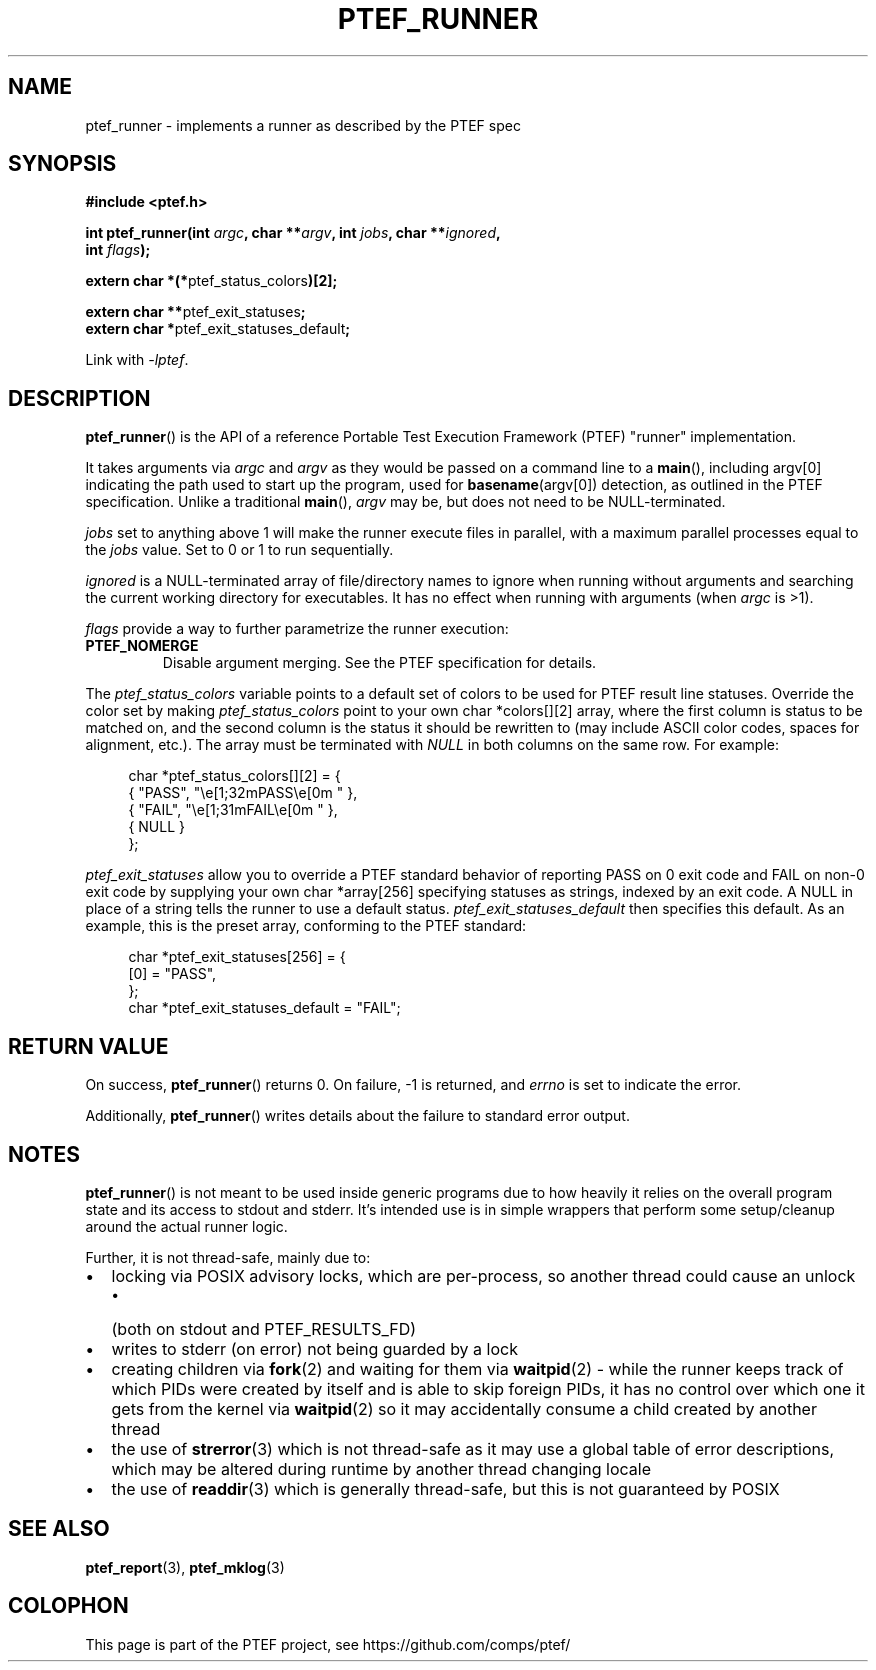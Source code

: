 .\" syntax documented on (search on page):
.\" https://www.gnu.org/software/groff/manual/groff.html
.TH PTEF_RUNNER 3

.SH NAME
ptef_runner \- implements a runner as described by the PTEF spec

.SH SYNOPSIS
.nf
.B  #include <ptef.h>
.PP
.BI "int ptef_runner(int " argc ", char **" argv ", int " jobs ", char **" ignored ,
.BI "                int " flags );
.PP
.BR "extern char *(*" ptef_status_colors ")[2];"
.PP
.BR "extern char **" ptef_exit_statuses ;
.BR "extern char *" ptef_exit_statuses_default ;
.fi
.PP
Link with \fI\-lptef\fP.

.SH DESCRIPTION
.BR ptef_runner ()
is the API of a reference Portable Test Execution Framework (PTEF) "runner"
implementation.
.PP
It takes arguments via
.I argc
and 
.I argv
as they would be passed on a command line to a
.BR main (),
including argv[0] indicating the path used to start up the program, used for
.BR basename (argv[0])
detection, as outlined in the PTEF specification. Unlike a traditional
.BR main (),
.I argv
may be, but does not need to be NULL-terminated.
.PP
.I jobs
set to anything above 1 will make the runner execute files in parallel, with
a maximum parallel processes equal to the
.I jobs
value. Set to 0 or 1 to run sequentially.
.PP
.I ignored
is a NULL-terminated array of file/directory names to ignore when running
without arguments and searching the current working directory for executables.
It has no effect when running with arguments (when
.I argc
is >1).
.PP
.I flags
provide a way to further parametrize the runner execution:
.TP
.BR PTEF_NOMERGE
Disable argument merging. See the PTEF specification for details.
.PP
The
.I ptef_status_colors
variable points to a default set of colors to be used for PTEF result line
statuses. Override the color set by making
.I ptef_status_colors
point to your own char *colors[][2] array, where the first column is status
to be matched on, and the second column is the status it should be rewritten
to (may include ASCII color codes, spaces for alignment, etc.).
The array must be terminated with
.I NULL
in both columns on the same row. For example:
.PP
.in +4n
.EX
char *ptef_status_colors[][2] = {
    { "PASS", "\\e[1;32mPASS\\e[0m " },
    { "FAIL", "\\e[1;31mFAIL\\e[0m " },
    { NULL }
};
.EE
.in
.PP
.I ptef_exit_statuses
allow you to override a PTEF standard behavior of reporting PASS on 0 exit code
and FAIL on non-0 exit code by supplying your own char *array[256] specifying
statuses as strings, indexed by an exit code. A NULL in place of a string tells
the runner to use a default status.
.I ptef_exit_statuses_default
then specifies this default. As an example, this is the preset array,
conforming to the PTEF standard:
.PP
.in +4n
.EX
char *ptef_exit_statuses[256] = {
    [0] = "PASS",
};
char *ptef_exit_statuses_default = "FAIL";
.EE
.in

.SH RETURN VALUE
On success,
.BR ptef_runner ()
returns 0. On failure, \-1 is returned, and
.I errno
is set to indicate the error.
.PP
Additionally,
.BR ptef_runner ()
writes details about the failure to standard error output.

.SH NOTES
.BR ptef_runner ()
is not meant to be used inside generic programs due to how heavily it relies
on the overall program state and its access to stdout and stderr. It's intended
use is in simple wrappers that perform some setup/cleanup around the actual
runner logic.
.PP
Further, it is not thread-safe, mainly due to:
.IP \[bu] 2
locking via POSIX advisory locks, which are per-process, so another thread
could cause an unlock
.RS
.IP \[bu] 2
(both on stdout and PTEF_RESULTS_FD)
.RE
.IP \[bu]
writes to stderr (on error) not being guarded by a lock
.IP \[bu]
creating children via
.BR fork (2)
and waiting for them via
.BR waitpid (2)
\- while the runner keeps track of which PIDs were created by itself and is able
to skip foreign PIDs, it has no control over which one it gets from the kernel
via
.BR waitpid (2)
so it may accidentally consume a child created by another thread
.IP \[bu]
the use of
.BR strerror (3)
which is not thread-safe as it may use a global table of error descriptions,
which may be altered during runtime by another thread changing locale
.IP \[bu]
the use of
.BR readdir (3)
which is generally thread-safe, but this is not guaranteed by POSIX

.SH SEE ALSO
.ad l
.nh
.BR ptef_report (3),
.BR ptef_mklog (3)

.SH COLOPHON
This page is part of the PTEF project, see
\%https://github.com/comps/ptef/
